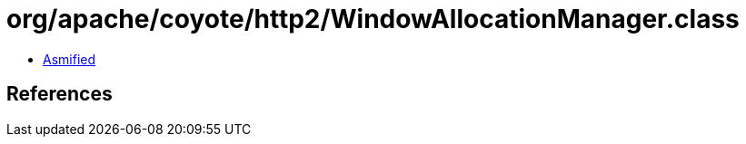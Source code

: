 = org/apache/coyote/http2/WindowAllocationManager.class

 - link:WindowAllocationManager-asmified.java[Asmified]

== References

